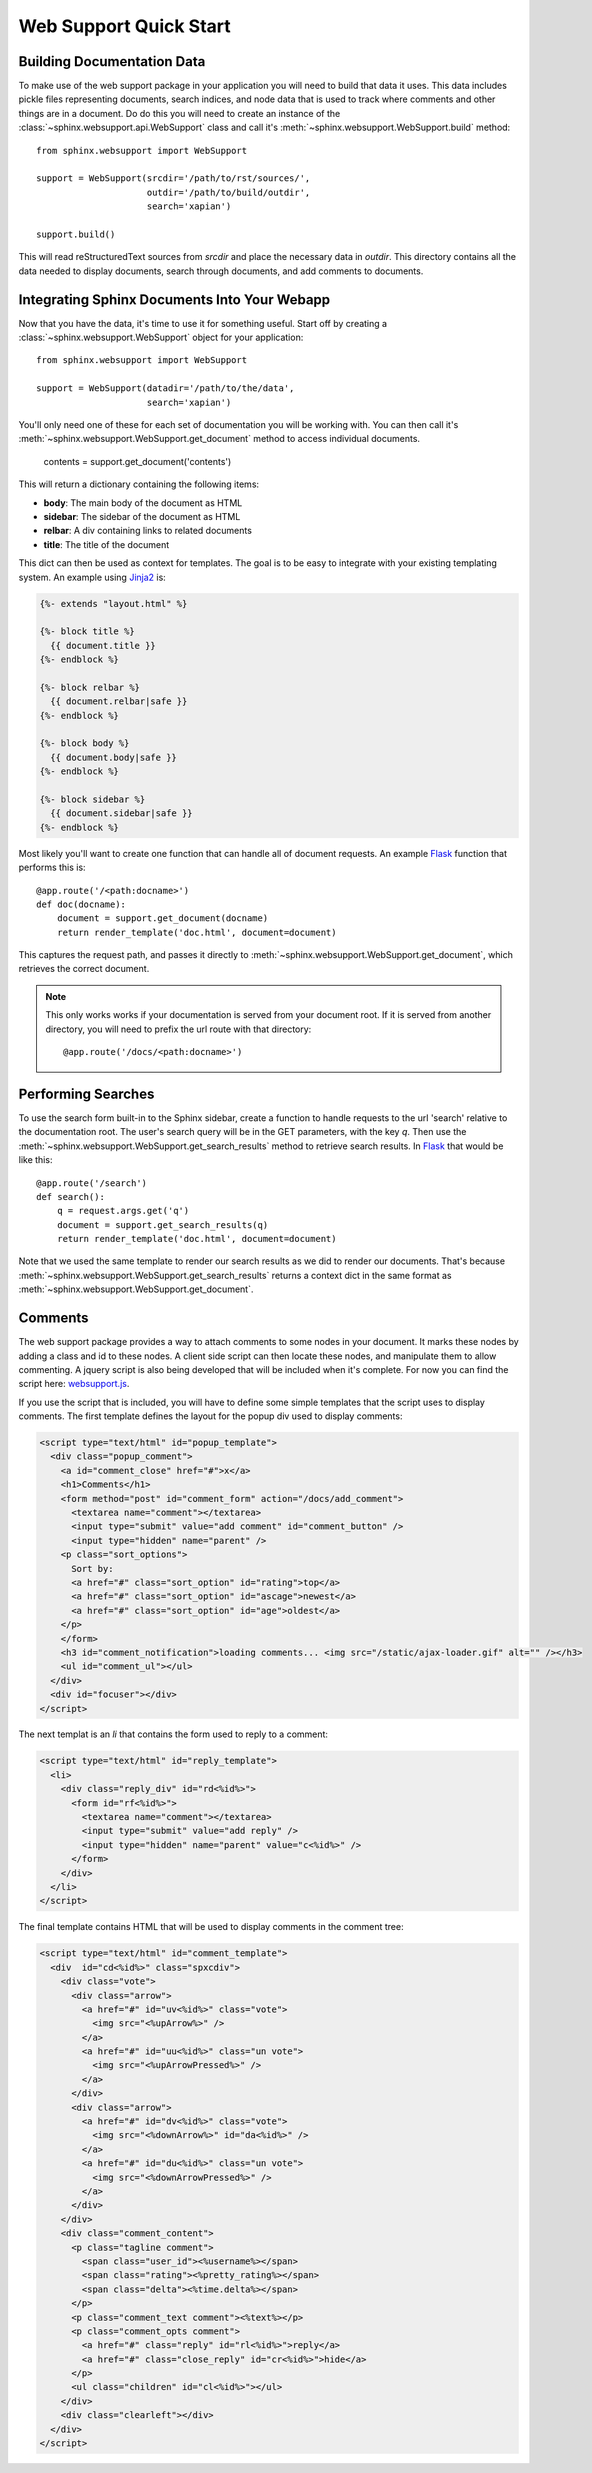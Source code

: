 .. _websupportquickstart:

Web Support Quick Start
=======================

Building Documentation Data
~~~~~~~~~~~~~~~~~~~~~~~~~~~

To make use of the web support package in your application you will
need to build that data it uses. This data includes pickle files representing
documents, search indices, and node data that is used to track where
comments and other things are in a document. Do do this you will need
to create an instance of the :class:`~sphinx.websupport.api.WebSupport` 
class and call it's :meth:`~sphinx.websupport.WebSupport.build` method::

    from sphinx.websupport import WebSupport

    support = WebSupport(srcdir='/path/to/rst/sources/',
                         outdir='/path/to/build/outdir',
		         search='xapian')

    support.build()

This will read reStructuredText sources from `srcdir` and place the
necessary data in `outdir`. This directory contains all the data needed
to display documents, search through documents, and add comments to
documents.

Integrating Sphinx Documents Into Your Webapp
~~~~~~~~~~~~~~~~~~~~~~~~~~~~~~~~~~~~~~~~~~~~~

Now that you have the data, it's time to use it for something useful.
Start off by creating a :class:`~sphinx.websupport.WebSupport` object
for your application::
    
    from sphinx.websupport import WebSupport

    support = WebSupport(datadir='/path/to/the/data',
                         search='xapian')

You'll only need one of these for each set of documentation you will be
working with. You can then call it's 
:meth:`~sphinx.websupport.WebSupport.get_document` method to access
individual documents.

    contents = support.get_document('contents')

This will return a dictionary containing the following items:

* **body**: The main body of the document as HTML
* **sidebar**: The sidebar of the document as HTML  
* **relbar**: A div containing links to related documents
* **title**: The title of the document

This dict can then be used as context for templates. The goal is to be
easy to integrate with your existing templating system. An example using 
`Jinja2 <http://jinja.pocoo.org/2/>`_ is:

.. sourcecode:: html+jinja

    {%- extends "layout.html" %}

    {%- block title %}
      {{ document.title }}
    {%- endblock %}

    {%- block relbar %}
      {{ document.relbar|safe }}
    {%- endblock %}

    {%- block body %}
      {{ document.body|safe }}
    {%- endblock %}

    {%- block sidebar %}
      {{ document.sidebar|safe }}
    {%- endblock %}

Most likely you'll want to create one function that can handle all of
document requests. An example `Flask <http://flask.pocoo.org/>`_ function
that performs this is::

    @app.route('/<path:docname>')
    def doc(docname):
        document = support.get_document(docname)
        return render_template('doc.html', document=document)

This captures the request path, and passes it directly to 
:meth:`~sphinx.websupport.WebSupport.get_document`, which retrieves
the correct document.

.. note::

   This only works works if your documentation is served from your
   document root. If it is served from another directory, you will
   need to prefix the url route with that directory::

       @app.route('/docs/<path:docname>')

Performing Searches
~~~~~~~~~~~~~~~~~~~

To use the search form built-in to the Sphinx sidebar, create a function
to handle requests to the url 'search' relative to the documentation root.
The user's search query will be in the GET parameters, with the key `q`.
Then use the :meth:`~sphinx.websupport.WebSupport.get_search_results` method
to retrieve search results. In `Flask <http://flask.pocoo.org/>`_ that 
would be like this::

    @app.route('/search')
    def search():
        q = request.args.get('q')
        document = support.get_search_results(q)
        return render_template('doc.html', document=document)

Note that we used the same template to render our search results as we
did to render our documents. That's because 
:meth:`~sphinx.websupport.WebSupport.get_search_results` returns a context
dict in the same format as 
:meth:`~sphinx.websupport.WebSupport.get_document`.

Comments
~~~~~~~~

The web support package provides a way to attach comments to some nodes
in your document. It marks these nodes by adding a class and id to these
nodes. A client side script can then locate these nodes, and manipulate
them to allow commenting. A jquery script is also being developed that will
be included when it's complete. For now you can find the script here:
`websupport.js <http://bit.ly/cyaRaF>`_.

If you use the script that is included, you will have to define some
simple templates that the script uses to display comments. The first 
template defines the layout for the popup div used to display comments:

.. sourcecode:: guess

   <script type="text/html" id="popup_template">
     <div class="popup_comment">
       <a id="comment_close" href="#">x</a>
       <h1>Comments</h1>
       <form method="post" id="comment_form" action="/docs/add_comment">
 	 <textarea name="comment"></textarea>
	 <input type="submit" value="add comment" id="comment_button" />
	 <input type="hidden" name="parent" />
       <p class="sort_options">
	 Sort by: 
	 <a href="#" class="sort_option" id="rating">top</a>
	 <a href="#" class="sort_option" id="ascage">newest</a>
	 <a href="#" class="sort_option" id="age">oldest</a>
       </p>
       </form>
       <h3 id="comment_notification">loading comments... <img src="/static/ajax-loader.gif" alt="" /></h3>
       <ul id="comment_ul"></ul>
     </div>
     <div id="focuser"></div>
   </script> 

The next templat is an `li` that contains the form used to 
reply to a comment:

.. sourcecode:: guess

   <script type="text/html" id="reply_template">
     <li>
       <div class="reply_div" id="rd<%id%>">
	 <form id="rf<%id%>">
	   <textarea name="comment"></textarea>
           <input type="submit" value="add reply" />
           <input type="hidden" name="parent" value="c<%id%>" />
         </form>
       </div>
     </li>
   </script>

The final template contains HTML that will be used to display comments
in the comment tree:

.. sourcecode:: guess

   <script type="text/html" id="comment_template">
     <div  id="cd<%id%>" class="spxcdiv">
       <div class="vote">
	 <div class="arrow">
	   <a href="#" id="uv<%id%>" class="vote">
	     <img src="<%upArrow%>" />
	   </a>
	   <a href="#" id="uu<%id%>" class="un vote">
	     <img src="<%upArrowPressed%>" />
	   </a>
	 </div>
	 <div class="arrow">
	   <a href="#" id="dv<%id%>" class="vote">
	     <img src="<%downArrow%>" id="da<%id%>" />
	   </a>
	   <a href="#" id="du<%id%>" class="un vote">
	     <img src="<%downArrowPressed%>" />
	   </a>
	 </div>
       </div>
       <div class="comment_content">
	 <p class="tagline comment">
	   <span class="user_id"><%username%></span>
	   <span class="rating"><%pretty_rating%></span>
	   <span class="delta"><%time.delta%></span>
	 </p>
	 <p class="comment_text comment"><%text%></p>
	 <p class="comment_opts comment">
	   <a href="#" class="reply" id="rl<%id%>">reply</a>
	   <a href="#" class="close_reply" id="cr<%id%>">hide</a>
	 </p>
	 <ul class="children" id="cl<%id%>"></ul>
       </div>
       <div class="clearleft"></div>
     </div>
   </script>

